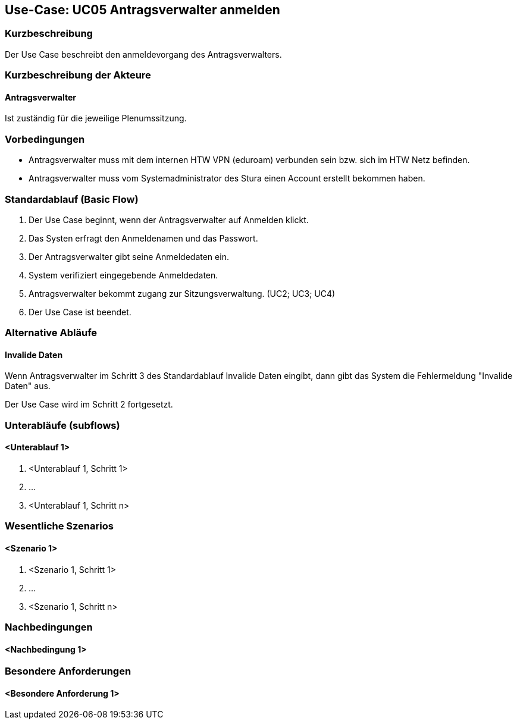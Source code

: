 //Nutzen Sie dieses Template als Grundlage für die Spezifikation *einzelner* Use-Cases. Diese lassen sich dann per Include in das Use-Case Model Dokument einbinden (siehe Beispiel dort).

== Use-Case: UC05 Antragsverwalter anmelden

=== Kurzbeschreibung
Der Use Case beschreibt den anmeldevorgang des Antragsverwalters.

=== Kurzbeschreibung der Akteure

==== Antragsverwalter
Ist zuständig für die jeweilige Plenumssitzung.


=== Vorbedingungen
//Vorbedingungen müssen erfüllt, damit der Use Case beginnen kann, z.B. Benutzer ist angemeldet, Warenkorb ist nicht leer...

- Antragsverwalter muss mit dem internen HTW VPN (eduroam) verbunden sein bzw. sich im HTW Netz befinden.

- Antragsverwalter muss vom Systemadministrator des Stura einen Account erstellt bekommen haben. 

=== Standardablauf (Basic Flow)
//Der Standardablauf definiert die Schritte für den Erfolgsfall ("Happy Path")
. Der Use Case beginnt, wenn der Antragsverwalter auf Anmelden klickt.
. Das Systen erfragt den Anmeldenamen und das Passwort.
. Der Antragsverwalter gibt seine Anmeldedaten ein.
. System verifiziert eingegebende Anmeldedaten.
. Antragsverwalter bekommt zugang zur Sitzungsverwaltung. (UC2; UC3; UC4)
. Der Use Case ist beendet.

=== Alternative Abläufe
//Nutzen Sie alternative Abläufe für Fehlerfälle, Ausnahmen und Erweiterungen zum Standardablauf

==== Invalide Daten
Wenn Antragsverwalter im Schritt 3 des Standardablauf Invalide Daten eingibt, dann gibt das System die Fehlermeldung "Invalide Daten" aus.

Der Use Case wird im Schritt 2 fortgesetzt.

=== Unterabläufe (subflows)
//Nutzen Sie Unterabläufe, um wiederkehrende Schritte auszulagern

==== <Unterablauf 1>
. <Unterablauf 1, Schritt 1>
. …
. <Unterablauf 1, Schritt n>

=== Wesentliche Szenarios
//Szenarios sind konkrete Instanzen eines Use Case, d.h. mit einem konkreten Akteur und einem konkreten Durchlauf der o.g. Flows. Szenarios können als Vorstufe für die Entwicklung von Flows und/oder zu deren Validierung verwendet werden.

==== <Szenario 1>
. <Szenario 1, Schritt 1>
. …
. <Szenario 1, Schritt n>

=== Nachbedingungen
//Nachbedingungen beschreiben das Ergebnis des Use Case, z.B. einen bestimmten Systemzustand.

==== <Nachbedingung 1>

=== Besondere Anforderungen
//Besondere Anforderungen können sich auf nicht-funktionale Anforderungen wie z.B. einzuhaltende Standards, Qualitätsanforderungen oder Anforderungen an die Benutzeroberfläche beziehen.

==== <Besondere Anforderung 1>
